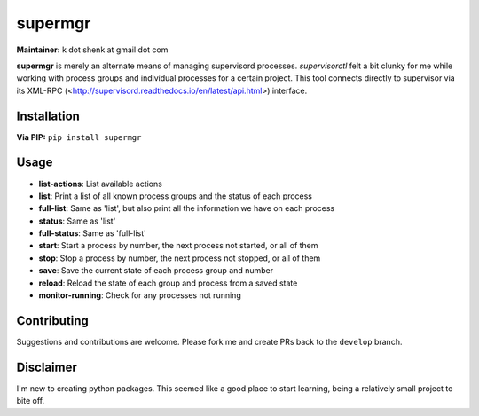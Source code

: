 supermgr
========

**Maintainer:** k dot shenk at gmail dot com

**supermgr** is merely an alternate means of managing supervisord processes. `supervisorctl` felt a bit clunky for me
while working with process groups and individual processes for a certain project. This tool connects directly to
supervisor via its XML-RPC (<http://supervisord.readthedocs.io/en/latest/api.html>) interface.

Installation
------------

**Via PIP:**
``pip install supermgr``

Usage
-----
* **list-actions**: List available actions
* **list**: Print a list of all known process groups and the status of each process
* **full-list**: Same as 'list', but also print all the information we have on each process
* **status**: Same as 'list'
* **full-status**: Same as 'full-list'
* **start**: Start a process by number, the next process not started, or all of them
* **stop**: Stop a process by number, the next process not stopped, or all of them
* **save**: Save the current state of each process group and number
* **reload**: Reload the state of each group and process from a saved state
* **monitor-running**: Check for any processes not running

Contributing
------------
Suggestions and contributions are welcome. Please fork me and create PRs back to the ``develop`` branch.

Disclaimer
----------
I'm new to creating python packages. This seemed like a good place to start learning, being a relatively small
project to bite off.